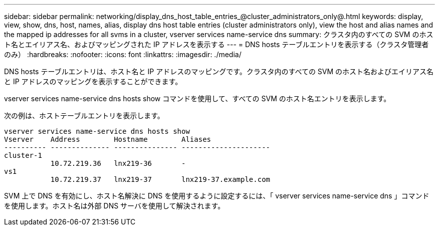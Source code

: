 ---
sidebar: sidebar 
permalink: networking/display_dns_host_table_entries_@cluster_administrators_only@.html 
keywords: display, view, show, dns, host, names, alias, display dns host table entries (cluster administrators only), view the host and alias names and the mapped ip addresses for all svms in a cluster, vserver services name-service dns 
summary: クラスタ内のすべての SVM のホスト名とエイリアス名、およびマッピングされた IP アドレスを表示する 
---
= DNS hosts テーブルエントリを表示する（クラスタ管理者のみ）
:hardbreaks:
:nofooter: 
:icons: font
:linkattrs: 
:imagesdir: ./media/


[role="lead"]
DNS hosts テーブルエントリは、ホスト名と IP アドレスのマッピングです。クラスタ内のすべての SVM のホスト名およびエイリアス名と IP アドレスのマッピングを表示することができます。

vserver services name-service dns hosts show コマンドを使用して、すべての SVM のホスト名エントリを表示します。

次の例は、ホストテーブルエントリを表示します。

....
vserver services name-service dns hosts show
Vserver    Address        Hostname        Aliases
---------- -------------- --------------- ---------------------
cluster-1
           10.72.219.36   lnx219-36       -
vs1
           10.72.219.37   lnx219-37       lnx219-37.example.com
....
SVM 上で DNS を有効にし、ホスト名解決に DNS を使用するように設定するには、「 vserver services name-service dns 」コマンドを使用します。ホスト名は外部 DNS サーバを使用して解決されます。
